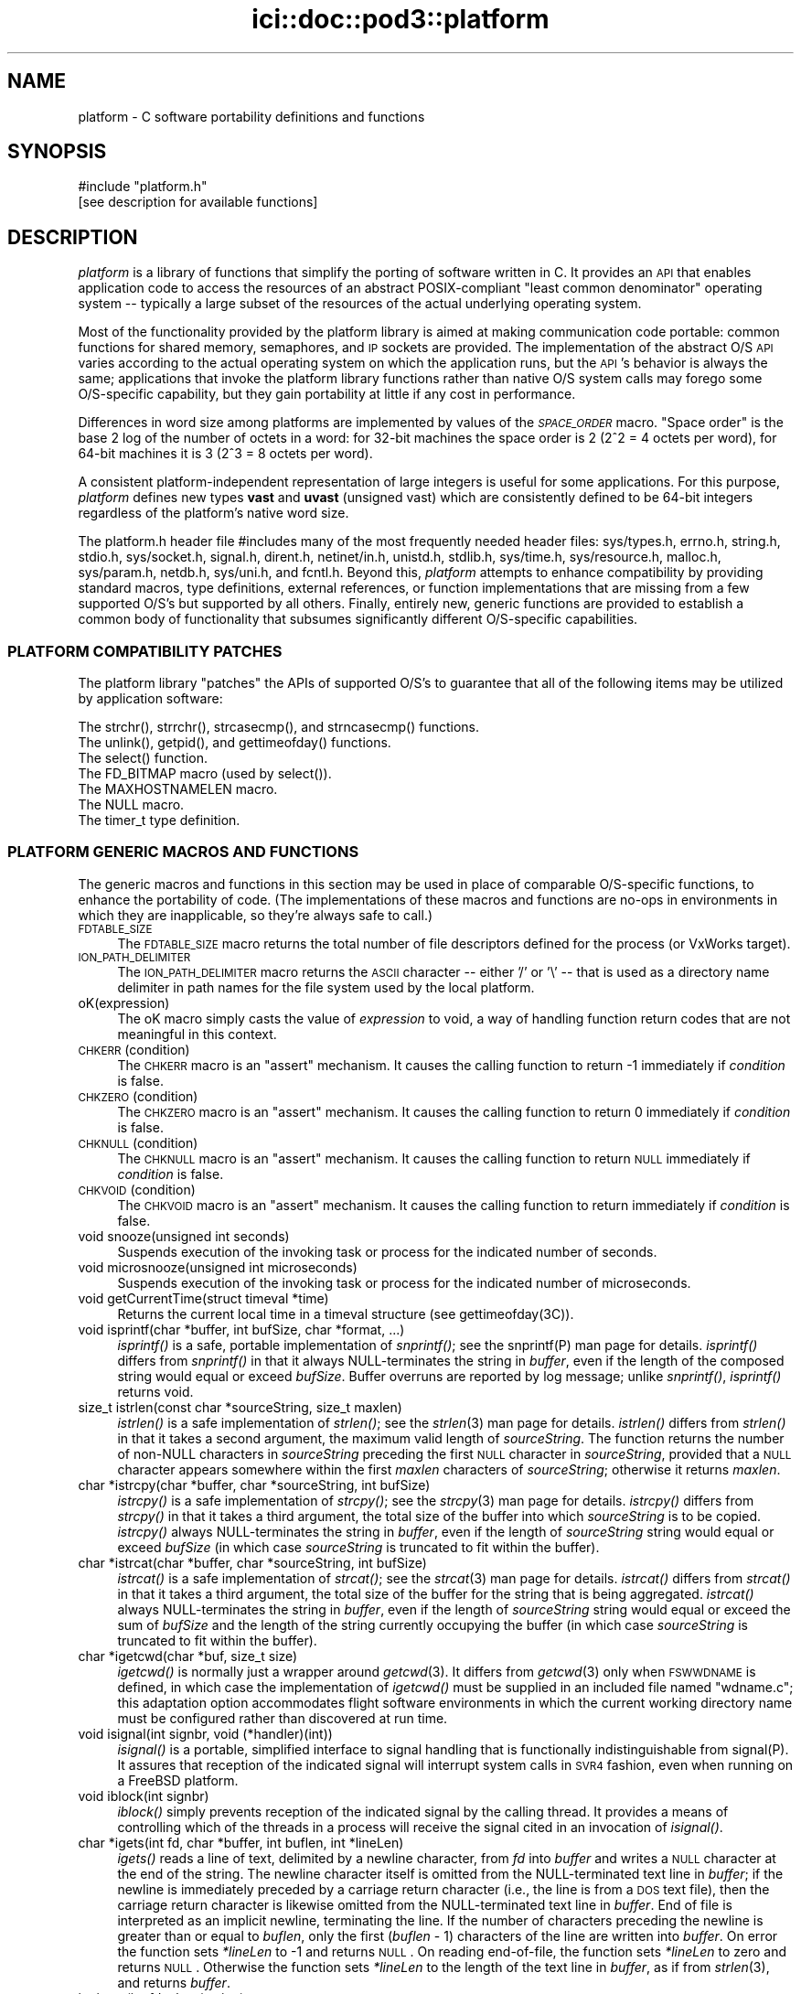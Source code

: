 .\" Automatically generated by Pod::Man 2.25 (Pod::Simple 3.20)
.\"
.\" Standard preamble:
.\" ========================================================================
.de Sp \" Vertical space (when we can't use .PP)
.if t .sp .5v
.if n .sp
..
.de Vb \" Begin verbatim text
.ft CW
.nf
.ne \\$1
..
.de Ve \" End verbatim text
.ft R
.fi
..
.\" Set up some character translations and predefined strings.  \*(-- will
.\" give an unbreakable dash, \*(PI will give pi, \*(L" will give a left
.\" double quote, and \*(R" will give a right double quote.  \*(C+ will
.\" give a nicer C++.  Capital omega is used to do unbreakable dashes and
.\" therefore won't be available.  \*(C` and \*(C' expand to `' in nroff,
.\" nothing in troff, for use with C<>.
.tr \(*W-
.ds C+ C\v'-.1v'\h'-1p'\s-2+\h'-1p'+\s0\v'.1v'\h'-1p'
.ie n \{\
.    ds -- \(*W-
.    ds PI pi
.    if (\n(.H=4u)&(1m=24u) .ds -- \(*W\h'-12u'\(*W\h'-12u'-\" diablo 10 pitch
.    if (\n(.H=4u)&(1m=20u) .ds -- \(*W\h'-12u'\(*W\h'-8u'-\"  diablo 12 pitch
.    ds L" ""
.    ds R" ""
.    ds C` ""
.    ds C' ""
'br\}
.el\{\
.    ds -- \|\(em\|
.    ds PI \(*p
.    ds L" ``
.    ds R" ''
'br\}
.\"
.\" Escape single quotes in literal strings from groff's Unicode transform.
.ie \n(.g .ds Aq \(aq
.el       .ds Aq '
.\"
.\" If the F register is turned on, we'll generate index entries on stderr for
.\" titles (.TH), headers (.SH), subsections (.SS), items (.Ip), and index
.\" entries marked with X<> in POD.  Of course, you'll have to process the
.\" output yourself in some meaningful fashion.
.ie \nF \{\
.    de IX
.    tm Index:\\$1\t\\n%\t"\\$2"
..
.    nr % 0
.    rr F
.\}
.el \{\
.    de IX
..
.\}
.\"
.\" Accent mark definitions (@(#)ms.acc 1.5 88/02/08 SMI; from UCB 4.2).
.\" Fear.  Run.  Save yourself.  No user-serviceable parts.
.    \" fudge factors for nroff and troff
.if n \{\
.    ds #H 0
.    ds #V .8m
.    ds #F .3m
.    ds #[ \f1
.    ds #] \fP
.\}
.if t \{\
.    ds #H ((1u-(\\\\n(.fu%2u))*.13m)
.    ds #V .6m
.    ds #F 0
.    ds #[ \&
.    ds #] \&
.\}
.    \" simple accents for nroff and troff
.if n \{\
.    ds ' \&
.    ds ` \&
.    ds ^ \&
.    ds , \&
.    ds ~ ~
.    ds /
.\}
.if t \{\
.    ds ' \\k:\h'-(\\n(.wu*8/10-\*(#H)'\'\h"|\\n:u"
.    ds ` \\k:\h'-(\\n(.wu*8/10-\*(#H)'\`\h'|\\n:u'
.    ds ^ \\k:\h'-(\\n(.wu*10/11-\*(#H)'^\h'|\\n:u'
.    ds , \\k:\h'-(\\n(.wu*8/10)',\h'|\\n:u'
.    ds ~ \\k:\h'-(\\n(.wu-\*(#H-.1m)'~\h'|\\n:u'
.    ds / \\k:\h'-(\\n(.wu*8/10-\*(#H)'\z\(sl\h'|\\n:u'
.\}
.    \" troff and (daisy-wheel) nroff accents
.ds : \\k:\h'-(\\n(.wu*8/10-\*(#H+.1m+\*(#F)'\v'-\*(#V'\z.\h'.2m+\*(#F'.\h'|\\n:u'\v'\*(#V'
.ds 8 \h'\*(#H'\(*b\h'-\*(#H'
.ds o \\k:\h'-(\\n(.wu+\w'\(de'u-\*(#H)/2u'\v'-.3n'\*(#[\z\(de\v'.3n'\h'|\\n:u'\*(#]
.ds d- \h'\*(#H'\(pd\h'-\w'~'u'\v'-.25m'\f2\(hy\fP\v'.25m'\h'-\*(#H'
.ds D- D\\k:\h'-\w'D'u'\v'-.11m'\z\(hy\v'.11m'\h'|\\n:u'
.ds th \*(#[\v'.3m'\s+1I\s-1\v'-.3m'\h'-(\w'I'u*2/3)'\s-1o\s+1\*(#]
.ds Th \*(#[\s+2I\s-2\h'-\w'I'u*3/5'\v'-.3m'o\v'.3m'\*(#]
.ds ae a\h'-(\w'a'u*4/10)'e
.ds Ae A\h'-(\w'A'u*4/10)'E
.    \" corrections for vroff
.if v .ds ~ \\k:\h'-(\\n(.wu*9/10-\*(#H)'\s-2\u~\d\s+2\h'|\\n:u'
.if v .ds ^ \\k:\h'-(\\n(.wu*10/11-\*(#H)'\v'-.4m'^\v'.4m'\h'|\\n:u'
.    \" for low resolution devices (crt and lpr)
.if \n(.H>23 .if \n(.V>19 \
\{\
.    ds : e
.    ds 8 ss
.    ds o a
.    ds d- d\h'-1'\(ga
.    ds D- D\h'-1'\(hy
.    ds th \o'bp'
.    ds Th \o'LP'
.    ds ae ae
.    ds Ae AE
.\}
.rm #[ #] #H #V #F C
.\" ========================================================================
.\"
.IX Title "ici::doc::pod3::platform 3"
.TH ici::doc::pod3::platform 3 "2013-06-03" "perl v5.16.1" "ICI library functions"
.\" For nroff, turn off justification.  Always turn off hyphenation; it makes
.\" way too many mistakes in technical documents.
.if n .ad l
.nh
.SH "NAME"
platform \- C software portability definitions and functions
.SH "SYNOPSIS"
.IX Header "SYNOPSIS"
.Vb 1
\&    #include "platform.h"
\&
\&    [see description for available functions]
.Ve
.SH "DESCRIPTION"
.IX Header "DESCRIPTION"
\&\fIplatform\fR is a library of functions that simplify the porting of
software written in C.  It provides an \s-1API\s0 that enables application 
code to access the resources of an abstract POSIX-compliant
\&\*(L"least common denominator\*(R" operating system \*(-- typically a large
subset of the resources of the actual underlying operating system.
.PP
Most of the functionality provided by the platform library is
aimed at making communication code portable: common functions for
shared memory, semaphores, and \s-1IP\s0 sockets are provided.  
The implementation of the abstract O/S \s-1API\s0 varies according
to the actual operating system on which the application runs, but
the \s-1API\s0's behavior is always the same; applications that invoke
the platform library functions rather than native O/S system
calls may forego some O/S\-specific capability, but they gain portability 
at little if any cost in performance.
.PP
Differences in word size among platforms are implemented by values
of the \fI\s-1SPACE_ORDER\s0\fR macro.  \*(L"Space order\*(R" is the base 2 log of the
number of octets in a word: for 32\-bit machines the space order is
2 (2^2 = 4 octets per word), for 64\-bit machines it is 3 (2^3 = 8
octets per word).
.PP
A consistent platform-independent representation of large integers is
useful for some applications.  For this purpose, \fIplatform\fR defines
new types \fBvast\fR and \fBuvast\fR (unsigned vast) which are consistently
defined to be 64\-bit integers regardless of the platform's native word
size.
.PP
The platform.h header file #includes many of the most frequently
needed header files: sys/types.h, errno.h, string.h, stdio.h,
sys/socket.h, signal.h, dirent.h, netinet/in.h, unistd.h,
stdlib.h, sys/time.h, sys/resource.h, malloc.h, sys/param.h,
netdb.h, sys/uni.h, and fcntl.h.  Beyond this, \fIplatform\fR attempts 
to enhance compatibility by providing standard macros,
type definitions, external references, or function implementations 
that are missing from a few supported O/S's but supported
by all others.  Finally, entirely new, generic functions are provided 
to establish a common body of functionality that subsumes
significantly different O/S\-specific capabilities.
.SS "\s-1PLATFORM\s0 \s-1COMPATIBILITY\s0 \s-1PATCHES\s0"
.IX Subsection "PLATFORM COMPATIBILITY PATCHES"
The platform library \*(L"patches\*(R" the APIs of supported O/S's to
guarantee that all of the following items may be utilized by application 
software:
.PP
.Vb 1
\&    The strchr(), strrchr(), strcasecmp(), and strncasecmp() functions.
\&
\&    The unlink(), getpid(), and gettimeofday() functions.
\&
\&    The select() function.
\&
\&    The FD_BITMAP macro (used by select()).
\&
\&    The MAXHOSTNAMELEN macro.
\&
\&    The NULL macro.
\&
\&    The timer_t type definition.
.Ve
.SS "\s-1PLATFORM\s0 \s-1GENERIC\s0 \s-1MACROS\s0 \s-1AND\s0 \s-1FUNCTIONS\s0"
.IX Subsection "PLATFORM GENERIC MACROS AND FUNCTIONS"
The generic macros and functions in this section may be used in
place of comparable O/S\-specific functions, to enhance the portability 
of code.  (The implementations of these macros and functions are 
no-ops in environments in which they are inapplicable,
so they're always safe to call.)
.IP "\s-1FDTABLE_SIZE\s0" 4
.IX Item "FDTABLE_SIZE"
The \s-1FDTABLE_SIZE\s0 macro returns the total number of file
descriptors defined for the process (or VxWorks target).
.IP "\s-1ION_PATH_DELIMITER\s0" 4
.IX Item "ION_PATH_DELIMITER"
The \s-1ION_PATH_DELIMITER\s0 macro returns the \s-1ASCII\s0 character \*(-- either '/' or
\&'\e' \*(-- that is used as a directory name delimiter in path names for the
file system used by the local platform.
.IP "oK(expression)" 4
.IX Item "oK(expression)"
The oK macro simply casts the value of \fIexpression\fR to void, a way of
handling function return codes that are not meaningful in this context.
.IP "\s-1CHKERR\s0(condition)" 4
.IX Item "CHKERR(condition)"
The \s-1CHKERR\s0 macro is an \*(L"assert\*(R" mechanism.  It causes the calling function
to return \-1 immediately if \fIcondition\fR is false.
.IP "\s-1CHKZERO\s0(condition)" 4
.IX Item "CHKZERO(condition)"
The \s-1CHKZERO\s0 macro is an \*(L"assert\*(R" mechanism.  It causes the calling function
to return 0 immediately if \fIcondition\fR is false.
.IP "\s-1CHKNULL\s0(condition)" 4
.IX Item "CHKNULL(condition)"
The \s-1CHKNULL\s0 macro is an \*(L"assert\*(R" mechanism.  It causes the calling function
to return \s-1NULL\s0 immediately if \fIcondition\fR is false.
.IP "\s-1CHKVOID\s0(condition)" 4
.IX Item "CHKVOID(condition)"
The \s-1CHKVOID\s0 macro is an \*(L"assert\*(R" mechanism.  It causes the calling function
to return immediately if \fIcondition\fR is false.
.IP "void snooze(unsigned int seconds)" 4
.IX Item "void snooze(unsigned int seconds)"
Suspends execution of the invoking task or process for the indicated 
number of seconds.
.IP "void microsnooze(unsigned int microseconds)" 4
.IX Item "void microsnooze(unsigned int microseconds)"
Suspends execution of the invoking task or process for
the indicated number of microseconds.
.IP "void getCurrentTime(struct timeval *time)" 4
.IX Item "void getCurrentTime(struct timeval *time)"
Returns the current local time in a timeval structure (see gettimeofday(3C)).
.IP "void isprintf(char *buffer, int bufSize, char *format, ...)" 4
.IX Item "void isprintf(char *buffer, int bufSize, char *format, ...)"
\&\fIisprintf()\fR is a safe, portable implementation of \fIsnprintf()\fR; see the
snprintf(P) man page for details.  \fIisprintf()\fR differs from \fIsnprintf()\fR in that
it always NULL-terminates the string in \fIbuffer\fR, even if the length of the
composed string would equal or exceed \fIbufSize\fR.  Buffer overruns are
reported by log message; unlike \fIsnprintf()\fR, \fIisprintf()\fR returns void.
.IP "size_t istrlen(const char *sourceString, size_t maxlen)" 4
.IX Item "size_t istrlen(const char *sourceString, size_t maxlen)"
\&\fIistrlen()\fR is a safe implementation of \fIstrlen()\fR; see the \fIstrlen\fR\|(3) man 
page for details.  \fIistrlen()\fR differs from \fIstrlen()\fR in that it takes a second
argument, the maximum valid length of \fIsourceString\fR.  The function
returns the number of non-NULL characters in \fIsourceString\fR preceding
the first \s-1NULL\s0 character in \fIsourceString\fR, provided that a \s-1NULL\s0
character appears somewhere within the first \fImaxlen\fR characters of
\&\fIsourceString\fR; otherwise it returns \fImaxlen\fR.
.IP "char *istrcpy(char *buffer, char *sourceString, int bufSize)" 4
.IX Item "char *istrcpy(char *buffer, char *sourceString, int bufSize)"
\&\fIistrcpy()\fR is a safe implementation of \fIstrcpy()\fR; see the \fIstrcpy\fR\|(3) man
page for details.  \fIistrcpy()\fR differs from \fIstrcpy()\fR in that it takes a
third argument, the total size of the buffer into which \fIsourceString\fR
is to be copied.  \fIistrcpy()\fR always NULL-terminates the string in \fIbuffer\fR,
even if the length of \fIsourceString\fR string would equal or exceed
\&\fIbufSize\fR (in which case \fIsourceString\fR is truncated to fit within
the buffer).
.IP "char *istrcat(char *buffer, char *sourceString, int bufSize)" 4
.IX Item "char *istrcat(char *buffer, char *sourceString, int bufSize)"
\&\fIistrcat()\fR is a safe implementation of \fIstrcat()\fR; see the \fIstrcat\fR\|(3) man
page for details.  \fIistrcat()\fR differs from \fIstrcat()\fR in that it takes a
third argument, the total size of the buffer for the string that is being
aggregated. \fIistrcat()\fR always NULL-terminates the string in \fIbuffer\fR, even
if the length of \fIsourceString\fR string would equal or exceed the sum of
\&\fIbufSize\fR and the length of the string currently occupying the buffer
(in which case \fIsourceString\fR is truncated to fit within the buffer).
.IP "char *igetcwd(char *buf, size_t size)" 4
.IX Item "char *igetcwd(char *buf, size_t size)"
\&\fIigetcwd()\fR is normally just a wrapper around \fIgetcwd\fR\|(3).  It differs from
\&\fIgetcwd\fR\|(3) only when \s-1FSWWDNAME\s0 is defined, in which case the implementation
of \fIigetcwd()\fR must be supplied in an included file named \*(L"wdname.c\*(R"; this
adaptation option accommodates flight software environments in which the
current working directory name must be configured rather than discovered
at run time.
.IP "void isignal(int signbr, void (*handler)(int))" 4
.IX Item "void isignal(int signbr, void (*handler)(int))"
\&\fIisignal()\fR is a portable, simplified interface to signal handling that is
functionally indistinguishable from signal(P).  It assures that reception
of the indicated signal will interrupt system calls in \s-1SVR4\s0 fashion, even
when running on a FreeBSD platform.
.IP "void iblock(int signbr)" 4
.IX Item "void iblock(int signbr)"
\&\fIiblock()\fR simply prevents reception of the indicated signal by the calling
thread.  It provides a means of controlling which of the threads in a process
will receive the signal cited in an invocation of \fIisignal()\fR.
.IP "char *igets(int fd, char *buffer, int buflen, int *lineLen)" 4
.IX Item "char *igets(int fd, char *buffer, int buflen, int *lineLen)"
\&\fIigets()\fR reads a line of text, delimited by a newline character, from \fIfd\fR
into \fIbuffer\fR and writes a \s-1NULL\s0 character at the end of the string.  The
newline character itself is omitted from the NULL-terminated text line in
\&\fIbuffer\fR; if the newline is immediately preceded by a carriage return
character (i.e., the line is from a \s-1DOS\s0 text file), then the carriage return
character is likewise omitted from the NULL-terminated text line in
\&\fIbuffer\fR.  End of file is interpreted as an implicit newline, terminating
the line.  If the number of characters preceding the newline is greater
than or equal to \fIbuflen\fR, only the first (\fIbuflen\fR \- 1) characters of
the line are written into \fIbuffer\fR.  On error the function sets \fI*lineLen\fR
to \-1 and returns \s-1NULL\s0.  On reading end-of-file, the function sets \fI*lineLen\fR
to zero and returns \s-1NULL\s0.  Otherwise the function sets \fI*lineLen\fR to the
length of the text line in \fIbuffer\fR, as if from \fIstrlen\fR\|(3), and returns
\&\fIbuffer\fR.
.IP "int iputs(int fd, char *string)" 4
.IX Item "int iputs(int fd, char *string)"
\&\fIiputs()\fR writes to \fIfd\fR the NULL-terminated character string at \fIstring\fR.  No
terminating newline character is appended to \fIstring\fR by \fIiputs()\fR.  On error
the function returns \-1; otherwise the function returns the length of the
character string written to \fIfd\fR, as if from \fIstrlen\fR\|(3).
.IP "vast strtovast(char *string)" 4
.IX Item "vast strtovast(char *string)"
Converts the leading characters of \fIstring\fR, skipping leading white space
and ending at the first subsequent character that can't be interpreted as
contributing to a numeric value, to a \fBvast\fR integer and returns that integer.
.IP "uvast strtouvast(char *string)" 4
.IX Item "uvast strtouvast(char *string)"
Same as \fIstrtovast()\fR except the result is an unsigned \fBvast\fR integer value.
.IP "void findToken(char **cursorPtr, char **token)" 4
.IX Item "void findToken(char **cursorPtr, char **token)"
Locates the next non-whitespace lexical token in a character array, starting
at \fI*cursorPtr\fR.  The function NULL-terminates that token within the array
and places a pointer to the token in \fI*token\fR.  Also accommodates tokens
enclosed within matching single quotes, which may contain embedded spaces
and escaped single-quote characters.  If no token is found, \fI*token\fR contains
\&\s-1NULL\s0 on return from this function.
.IP "void *acquireSystemMemory(size_t size)" 4
.IX Item "void *acquireSystemMemory(size_t size)"
Uses \fImemalign()\fR to allocate a block of system memory of length \fIsize\fR,
starting at an address that is guaranteed to be an integral multiple of
the size of a pointer to void, and initializes the entire block to binary
zeroes.  Returns the starting address of the allocated block on success;
returns \s-1NULL\s0 on any error.
.IP "int createFile(const char *name, int flags)" 4
.IX Item "int createFile(const char *name, int flags)"
Creates a file of the indicated name, using the indicated file creation flags.
This function provides common file creation functionality across VxWorks and
Unix platforms, invoking \fIcreat()\fR under VxWorks and \fIopen()\fR elsewhere.  For
return values, see \fIcreat\fR\|(2) and \fIopen\fR\|(2).
.IP "unsigned int getInternetAddress(char *hostName)" 4
.IX Item "unsigned int getInternetAddress(char *hostName)"
Returns the \s-1IP\s0 address of the indicated host machine, or zero if the
address cannot be determined.
.IP "char *getInternetHostName(unsigned int hostNbr, char *buffer)" 4
.IX Item "char *getInternetHostName(unsigned int hostNbr, char *buffer)"
Writes the host name of the indicated host machine into \fIbuffer\fR and
returns \fIbuffer\fR, or returns \s-1NULL\s0 on any error.  The size of \fIbuffer\fR
should be (\s-1MAXHOSTNAMELEN\s0 + 1).
.IP "int getNameOfHost(char *buffer, int bufferLength)" 4
.IX Item "int getNameOfHost(char *buffer, int bufferLength)"
Writes the first (\fIbufferLength\fR \- 1) characters of the
host name of the local machine into \fIbuffer\fR.  Returns 0 on success, \-1 on
any error.
.IP "unsigned int \fIgetAddressOfHost()\fR" 4
.IX Item "unsigned int getAddressOfHost()"
Returns the \s-1IP\s0 address for the host name of the local machine, or 0 on any
error.
.IP "void parseSocketSpec(char *socketSpec, unsigned short *portNbr, unsigned int *hostNbr)" 4
.IX Item "void parseSocketSpec(char *socketSpec, unsigned short *portNbr, unsigned int *hostNbr)"
Parses \fIsocketSpec\fR, extracting host number (\s-1IP\s0 address) and port number from
the string.  \fIsocketSpec\fR is expected to be of the form
\&\*(L"{ @ | hostname }[:<portnbr>]\*(R", where @ signifies \*(L"the host name of the
local machine\*(R".  If host number can be determined, writes it into \fI*hostNbr\fR;
otherwise writes 0 into \fI*hostNbr\fR.  If port number is supplied and
is in the range 1024 to 65535, writes it into \fI*portNbr\fR; otherwise writes
0 into \fI*portNbr\fR.
.IP "void printDottedString(unsigned int hostNbr, char *buffer)" 4
.IX Item "void printDottedString(unsigned int hostNbr, char *buffer)"
Composes a dotted-string (xxx.xxx.xxx.xxx) representation of the IPv4 address
in \fIhostNbr\fR and writes that string into \fIbuffer\fR.  The length of \fIbuffer\fR
must be at least 16.
.IP "char *getNameOfUser(char *buffer)" 4
.IX Item "char *getNameOfUser(char *buffer)"
Writes the user name of the invoking task or process
into \fIbuffer\fR and returns \fIbuffer\fR.  The size of \fIbuffer\fR
must be at least \fIL_cuserid\fR, a constant defined in the
stdio.h header file.  Returns \fIbuffer\fR.
.IP "int reUseAddress(int fd)" 4
.IX Item "int reUseAddress(int fd)"
Makes the address that is bound to the socket identified by 
\&\fIfd\fR reusable, so that the socket can be closed
and immediately reopened and re-bound to the same port number.
Returns 0 on success, \-1 on any error.
.IP "int makeIoNonBlocking(int fd)" 4
.IX Item "int makeIoNonBlocking(int fd)"
Makes I/O on the socket identified by \fIfd\fR non-blocking; returns \-1 on
failure.  An attempt to read on a non-blocking socket when no data are pending, 
or to write on it when its output buffer is full, will not block; 
it will instead return \-1 and cause errno to be set to \s-1EWOULDBLOCK\s0.
.IP "int watchSocket(int fd)" 4
.IX Item "int watchSocket(int fd)"
Turns on the \*(L"linger\*(R" and \*(L"keepalive\*(R" options for the
socket identified by \fIfd\fR.  See \fIsocket\fR\|(2) for details.  Returns 0 on
success, \-1 on any failure.
.IP "void closeOnExec(int fd)" 4
.IX Item "void closeOnExec(int fd)"
Ensures that \fIfd\fR will \s-1NOT\s0 be open in any child process
\&\fIfork()\fRed from the invoking process.  Has no effect on a VxWorks platform.
.SS "\s-1EXCEPTION\s0 \s-1REPORTING\s0"
.IX Subsection "EXCEPTION REPORTING"
The functions in this section offer platform-independent capabilities
for reporting on processing exceptions.
.PP
The underlying mechanism for \s-1ICI\s0's exception reporting is a pair of
functions that record error messages in a privately managed pool of
static memory.  These functions \*(-- \fIpostErrmsg()\fR and \fIpostSysErrmsg()\fR \*(--
are designed to return very rapidly with no possibility of failing,
themselves.  Nonetheless they are not safe to call from an interrupt
service routing (\s-1ISR\s0).  Although each merely copies its text to the
next available location in the error message memory pool, that pool
is protected by a mutex; multiple processes might be queued up to
take that mutex, so the total time to execute the function is
non-deterministic.
.PP
Built on top of \fIpostErrmsg()\fR and \fIpostSysErrmsg()\fR are the \fIputErrmsg()\fR
and \fIputSysErrmsg()\fR functions, which may take longer to return.  Each
one simply calls the corresponding \*(L"post\*(R" function but then calls the
\&\fIwriteErrmsgMemos()\fR function, which calls \fIwriteMemo()\fR to print (or
otherwise deliver) each message currently posted to the pool and
then destroys all of those posted messages, emptying the pool.
.PP
Recommended general policy on using the \s-1ICI\s0 exception reporting functions
(which the functions in the \s-1ION\s0 distribution libraries are supposed to
adhere to) is as follows:
.PP
.Vb 4
\&        In the implementation of any ION library function or any ION
\&        task\*(Aqs top\-level driver function, any condition that prevents
\&        the function from continuing execution toward producing the
\&        effect it is designed to produce is considered an "error".
\&
\&        Detection of an error should result in the printing of an
\&        error message and, normally, the immediate return of whatever
\&        return value is used to indicate the failure of the function
\&        in which the error was detected.  By convention this value
\&        is usually \-1, but both zero and NULL are appropriate
\&        failure indications under some circumstances such as object
\&        creation.
\&
\&        The CHKERR, CHKZERO, CHKNULL, and CHKVOID macros are used to
\&        implement this behavior in a standard and lexically terse
\&        manner.  Use of these macros offers an additional feature:
\&        for debugging purposes, they can easily be configured to
\&        call sm_Abort() to terminate immediately with a core dump
\&        instead of returning a error indication.  This option is
\&        enabled by setting the compiler parameter CORE_FILE_NEEDED
\&        to 1 at compilation time.
\&
\&        In the absence of either any error, the function returns a
\&        value that indicates nominal completion.  By convention this
\&        value is usually zero, but under some circumstances other
\&        values (such as pointers or addresses) are appropriate
\&        indications of nominal completion.  Any additional information
\&        produced by the function, such as an indication of "success",
\&        is usually returned as the value of a reference argument.
\&        [Note, though, that database management functions and the
\&        SDR hash table management functions deviate from this rule:
\&        most return 0 to indicate nominal completion but functional
\&        failure (e.g., duplicate key or object not found) and return
\&        1 to indicate functional success.]
\&
\&        So when returning a value that indicates nominal completion
\&        of the function \-\- even if the result might be interpreted
\&        as a failure at a higher level (e.g., an object identified
\&        by a given string is not found, through no failure of the
\&        search function) \-\- do NOT invoke putErrmsg().
\&
\&        Use putErrmsg() and putSysErrmsg() only when functions are
\&        unable to proceed to nominal completion.  Use writeMemo()
\&        or writeMemoNote() if you just want to log a message.
\&
\&        Whenever returning a value that indicates an error:
\&
\&                If the failure is due to the failure of a system call
\&                or some other non\-ION function, assume that errno
\&                has already been set by the function at the lowest
\&                layer of the call stack; use putSysErrmsg (or
\&                postSysErrmsg if in a hurry) to describe the nature
\&                of the activity that failed.  The text of the error
\&                message should normally start with a capital letter
\&                and should NOT end with a period.
\&
\&                Otherwise \-\- i.e., the failure is due to a condition
\&                that was detected within ION \-\- use putErrmsg (or
\&                postErrmg if pressed for time) to describe the nature
\&                of the failure condition.  This will aid in tracing
\&                the failure through the function stack in which the
\&                failure was detected.  The text of the error message
\&                should normally start with a capital letter and should
\&                end with a period.
\&
\&        When a failure in a called function is reported to "driver"
\&        code in an application program, before continuing or exiting
\&        use writeErrmsgMemos() to empty the message pool and print a
\&        simple stack trace identifying the failure.
.Ve
.IP "char *system_error_msg( )" 4
.IX Item "char *system_error_msg( )"
Returns a brief text string describing the current system error, as identified
by the current value of errno.
.IP "void setLogger(Logger usersLoggerName)" 4
.IX Item "void setLogger(Logger usersLoggerName)"
Sets the user function to be used for writing messages to a user-defined \*(L"log\*(R"
medium.  The logger function's calling sequence must match the following
prototype:
.Sp
.Vb 1
\&        void    usersLoggerName(char *msg);
.Ve
.Sp
The default Logger function simply writes the message to standard output.
.IP "void writeMemo(char *msg)" 4
.IX Item "void writeMemo(char *msg)"
Writes one log message, using the currently defined message logging function.
.IP "void writeMemoNote(char *msg, char *note)" 4
.IX Item "void writeMemoNote(char *msg, char *note)"
Writes a log message like \fIwriteMemo()\fR, accompanied by the user-supplied
context-specific text in \fInote\fR.
.IP "void writeErrMemo(char *msg)" 4
.IX Item "void writeErrMemo(char *msg)"
Writes a log message like \fIwriteMemo()\fR, accompanied by text describing the
current system error.
.IP "char *itoa(int value)" 4
.IX Item "char *itoa(int value)"
Returns a string representation of the signed integer in \fIvalue\fR, nominally
for immediate use as an argument to \fIputErrmsg()\fR.  [Note that the string is
constructed in a static buffer; this function is not thread\-safe.]
.IP "char *utoa(unsigned int value)" 4
.IX Item "char *utoa(unsigned int value)"
Returns a string representation of the unsigned integer in \fIvalue\fR, nominally
for immediate use as an argument to \fIputErrmsg()\fR.  [Note that the string is
constructed in a static buffer; this function is not thread\-safe.]
.IP "void postErrmsg(char *text, char *argument)" 4
.IX Item "void postErrmsg(char *text, char *argument)"
Constructs an error message noting the name of the source file containing
the line at which this function was called, the line number, the \fItext\fR of
the message, and \*(-- if not \s-1NULL\s0 \*(-- a single textual \fIargument\fR that can be
used to give more specific information about the nature of the reported
failure (such as the value of one of the arguments to the failed
function).  The error message is appended to the list of messages in
a privately managed pool of static memory, \s-1ERRMSGS_BUFSIZE\s0 bytes in length.
.Sp
If \fItext\fR is \s-1NULL\s0 or is a string of zero length or begins with a newline
character (i.e., \fI*text\fR == '\e0' or '\en'), the function returns immediately
and no error message is recorded.
.Sp
The errmsgs pool is designed to be large enough to contain error messages
from all levels of the calling stack at the time that an error is
encountered.  If the remaining unused space in the pool is less than
the size of the new error message, however, the error message is silently
omitted.  In this case, provided at least two bytes of unused space remain
in the pool, a message comprising a single newline character is appended to
the list to indicate that a message was omitted due to excessive length.
.IP "void postSysErrmsg(char *text, char *arg)" 4
.IX Item "void postSysErrmsg(char *text, char *arg)"
Like \fIpostErrmsg()\fR except that the error message constructed by the function
additionally contains text describing the current system error.  \fItext\fR is
truncated as necessary to assure that the sum of its length and that of
the description of the current system error does not exceed 1021 bytes.
.IP "int getErrmsg(char *buffer)" 4
.IX Item "int getErrmsg(char *buffer)"
Copies the oldest error message in the message pool into \fIbuffer\fR and
removes that message from the pool, making room for new messages.  Returns
zero if the message pool cannot be locked for update or there are no more
messages in the pool; otherwise returns the length of the message copied
into \fIbuffer\fR.  Note that, for safety, the size of \fIbuffer\fR should be
\&\s-1ERRMSGS_BUFSIZE\s0.
.Sp
Note that a returned error message comprising only a single newline character
always signifies an error message that was silently omitted because there
wasn't enough space left on the message pool to contain it.
.IP "void writeErrmsgMemos( )" 4
.IX Item "void writeErrmsgMemos( )"
Calls \fIgetErrmsg()\fR repeatedly until the message pool is empty, using
\&\fIwriteMemo()\fR to log all the messages in the pool.  Messages that were
omitted due to excessive length are indicated by logged lines of the
form \*(L"[message omitted due to excessive length]\*(R".
.IP "void putErrmsg(char *text, char *argument)" 4
.IX Item "void putErrmsg(char *text, char *argument)"
The \fIputErrmsg()\fR function merely calls \fIpostErrmsg()\fR and then
\&\fIwriteErrmsgMemos()\fR.
.IP "void putSysErrmsg(char *text, char *arg)" 4
.IX Item "void putSysErrmsg(char *text, char *arg)"
The \fIputSysErrmsg()\fR function merely calls \fIpostSysErrmsg()\fR and then
\&\fIwriteErrmsgMemos()\fR.
.IP "void discardErrmsgs( )" 4
.IX Item "void discardErrmsgs( )"
Calls \fIgetErrmsg()\fR repeatedly until the message pool is empty, discarding all
of the messages.
.IP "void printStackTrace( )" 4
.IX Item "void printStackTrace( )"
On Linux machines only, uses \fIwriteMemo()\fR to print a trace of the process's
current execution stack, starting with the lowest level of the stack and
proceeding to the \fImain()\fR function of the executable.
.Sp
Note that (a) \fIprintStackTrace()\fR is \fBonly\fR implemented for Linux platforms
at this time; (b) symbolic names of functions can only be printed if the
\&\fI\-rdynamic\fR flag was enabled when the executable was linked; (c) only the
names of non-static functions will appear in the stack trace.
.Sp
For more complete information about the state of the executable at the time
the stack trace snapshot was taken, use the Linux \fIaddr2line\fR tool. To do
this, cd into a directory in which the executable file resides (such as
/opt/bin) and submit an addr2line command as follows:
.RS 4
.Sp
.RS 4
addr2line \-e \fIname_of_executable\fR \fIstack_frame_address\fR
.RE
.RE
.RS 4
.Sp
where both \fIname_of_executable\fR and \fIstack_frame_address\fR are taken from
one of the lines of the printed stack trace.  addr2line will print the source
file name and line number for that stack frame.
.RE
.SS "SELF-DELIMITING \s-1NUMERIC\s0 \s-1VALUES\s0 (\s-1SDNV\s0)"
.IX Subsection "SELF-DELIMITING NUMERIC VALUES (SDNV)"
The functions in this section encode and decode SDNVs, portable variable-length
numeric variables that expand to whatever size is necessary to contain the
values they contain.  SDNVs are used extensively in the \s-1BP\s0 and \s-1LTP\s0 libraries.
.IP "void encodeSdnv(Sdnv *sdnvBuffer, uvast value)" 4
.IX Item "void encodeSdnv(Sdnv *sdnvBuffer, uvast value)"
Determines the number of octets of \s-1SDNV\s0 text needed to contain the value,
places that number in the \fIlength\fR field of the \s-1SDNV\s0 buffer, and encodes
the value in \s-1SDNV\s0 format into the first \fIlength\fR octets of the \fItext\fR field
of the \s-1SDNV\s0 buffer.
.IP "int decodeSdnv(uvast *value, unsigned char *sdnvText)" 4
.IX Item "int decodeSdnv(uvast *value, unsigned char *sdnvText)"
Determines the length of the \s-1SDNV\s0 located at \fIsdnvText\fR and returns this
number after extracting the \s-1SDNV\s0's value from those octets and storing it
in \fIvalue\fR.  Returns 0 if the encoded number value will not fit into an
unsigned vast integer.
.SS "\s-1ARITHMETIC\s0 \s-1ON\s0 \s-1LARGE\s0 \s-1INTEGERS\s0 (\s-1SCALARS\s0)"
.IX Subsection "ARITHMETIC ON LARGE INTEGERS (SCALARS)"
The functions in this section perform simple arithmetic operations on
unsigned Scalar objects \*(-- structures encapsulating large positive
integers in a machine-independent way.  Each Scalar comprises two
integers, a count of units [ranging from 0 to (2^30 \- 1), i.e., up
to 1 gig] and a count of gigs [ranging from 0 to (2^31 \-1)].  A
Scalar can represent a numeric value up to 2 billion billions,
i.e., 2 million trillions.
.IP "void loadScalar(Scalar *scalar, signed int value)" 4
.IX Item "void loadScalar(Scalar *scalar, signed int value)"
Sets the value of \fIscalar\fR to the absolute value of \fIvalue\fR.
.IP "void increaseScalar(Scalar *scalar, signed int value)" 4
.IX Item "void increaseScalar(Scalar *scalar, signed int value)"
Adds to \fIscalar\fR the absolute value of \fIvalue\fR.
.IP "void reduceScalar(Scalar *scalar, signed int value)" 4
.IX Item "void reduceScalar(Scalar *scalar, signed int value)"
Adds to \fIscalar\fR the absolute value of \fIvalue\fR.
.IP "void multiplyScalar(Scalar *scalar, signed int value)" 4
.IX Item "void multiplyScalar(Scalar *scalar, signed int value)"
Multiplies \fIscalar\fR by the absolute value of \fIvalue\fR.
.IP "void divideScalar(Scalar *scalar, signed int value)" 4
.IX Item "void divideScalar(Scalar *scalar, signed int value)"
Divides \fIscalar\fR by the absolute value of \fIvalue\fR.
.IP "void copyScalar(Scalar *to, Scalar *from)" 4
.IX Item "void copyScalar(Scalar *to, Scalar *from)"
Copies the value of \fIfrom\fR into \fIto\fR.
.IP "void addToScalar(Scalar *scalar, Scalar *increment)" 4
.IX Item "void addToScalar(Scalar *scalar, Scalar *increment)"
Adds \fIincrement\fR (a Scalar rather than a C integer) to \fIscalar\fR.
.IP "void subtractFromScalar(Scalar *scalar, Scalar *decrement)" 4
.IX Item "void subtractFromScalar(Scalar *scalar, Scalar *decrement)"
Subtracts \fIdecrement\fR (a Scalar rather than a C integer) from \fIscalar\fR.
.IP "int scalarIsValid(Scalar *scalar)" 4
.IX Item "int scalarIsValid(Scalar *scalar)"
Returns 1 if the arithmetic performed on \fIscalar\fR has not resulted in
overflow or underflow.
.IP "int scalarToSdnv(Sdnv *sdnv, Scalar *scalar)" 4
.IX Item "int scalarToSdnv(Sdnv *sdnv, Scalar *scalar)"
If \fIscalar\fR points to a valid Scalar, stores the value of \fIscalar\fR in
\&\fIsdnv\fR; otherwise sets the length of \fIsdnv\fR to zero.
.IP "int sdnvToScalar(Scalar *scalar, unsigned char *sdnvText)" 4
.IX Item "int sdnvToScalar(Scalar *scalar, unsigned char *sdnvText)"
If \fIsdnvText\fR points to a sequence of bytes that, when interpreted as
the text of an Sdnv, has a value that can be represented in a 61\-bit
unsigned binary integer, then this function stores that value in \fIscalar\fR
and returns the detected Sdnv length.  Otherwise returns zero.
.Sp
Note that Scalars and Sdnvs are both representations of potentially large
unsigned integer values.  Any Scalar can alternatively be represented as
an Sdnv.  However, it is possible for a valid Sdnv to be too large to
represent in a Scalar.
.SS "\s-1PRIVATE\s0 \s-1MUTEXES\s0"
.IX Subsection "PRIVATE MUTEXES"
The functions in this section provide platform-independent management of
mutexes for synchronizing operations of threads or tasks in a common private
address space.
.IP "int initResourceLock(ResourceLock *lock)" 4
.IX Item "int initResourceLock(ResourceLock *lock)"
Establishes an inter-thread lock for use in locking some resource.  Returns
0 if successful, \-1 if not.
.IP "void killResourceLock(ResourceLock *lock)" 4
.IX Item "void killResourceLock(ResourceLock *lock)"
Deletes the resource lock referred to by \fIlock\fR.
.IP "void lockResource(ResourceLock *lock)" 4
.IX Item "void lockResource(ResourceLock *lock)"
Checks the state of \fIlock\fR.  If the lock is already
owned by a different thread, the call blocks until the
other thread relinquishes the lock.  If the lock is
unowned, it is given to the current thread and the lock
count is set to 1.  If the lock is already owned by
this thread, the lock count is incremented by 1.
.IP "void unlockResource(ResourceLock *lock)" 4
.IX Item "void unlockResource(ResourceLock *lock)"
If called by the current owner of \fIlock\fR, decrements \fIlock\fR's
lock count by 1; if zero, relinquishes the lock so it may be
taken by other threads.  Care must be taken to make sure that one, and
only one, \fIunlockResource()\fR call is issued for each
\&\fIlockResource()\fR call issued on a given resource lock.
.SS "\s-1SHARED\s0 \s-1MEMORY\s0 \s-1IPC\s0 \s-1DEVICES\s0"
.IX Subsection "SHARED MEMORY IPC DEVICES"
The functions in this section provide platform-independent management of
\&\s-1IPC\s0 mechanisms for synchronizing operations of threads, tasks, or processes
that may occupy different address spaces but share access to a common system
(nominally, processor) memory.
.PP
\&\fI\s-1NOTE\s0\fR that this is distinct from the VxWorks \*(L"VxMP\*(R" capability enabling
tasks to share access to bus memory or dual-ported board memory from multiple
processors.  The \*(L"platform\*(R" system will support \s-1IPC\s0 devices that 
utilize this capability at some time in the future, but that support is
not yet implemented.
.IP "int sm_ipc_init( )" 4
.IX Item "int sm_ipc_init( )"
Acquires and initializes shared-memory \s-1IPC\s0 management resources.  Must be
called before any other shared-memory \s-1IPC\s0 function is called.  Returns 0
on success, \-1 on any failure.
.IP "void sm_ipc_stop( )" 4
.IX Item "void sm_ipc_stop( )"
Releases shared-memory \s-1IPC\s0 management resources, disabling the shared-memory
\&\s-1IPC\s0 functions until \fIsm_ipc_init()\fR is called again.
.IP "int sm_GetUniqueKey( )" 4
.IX Item "int sm_GetUniqueKey( )"
Some of the \*(L"sm_\*(R" (shared memory) functions described
below associate new communication objects with \fIkey\fR
values that uniquely identify them, so that different
processes can access them independently.  Key values
are typically defined as constants in application code.
However, when a new communication object is required
for which no specific need was anticipated in the application, 
the \fIsm_GetUniqueKey()\fR function can be invoked to obtain a new,
arbitrary key value that is known not to be already in use.
.IP "sm_SemId sm_SemCreate(int key, int semType)" 4
.IX Item "sm_SemId sm_SemCreate(int key, int semType)"
Creates a shared-memory semaphore that can be used to
synchronize activity among tasks or processes residing
in a common system memory but possibly multiple address
spaces; returns a reference handle for that semaphore,
or \s-1SM_SEM_NONE\s0 on any failure.  If \fIkey\fR refers to an existing
semaphore, returns the handle of that semaphore.  If
\&\fIkey\fR is the constant value \s-1SM_NO_KEY\s0, automatically
obtains an unused key.  On VxWorks platforms, \fIsemType\fR
determines the order in which the semaphore
is given to multiple tasks that attempt to take it while
it is already taken: if set to \s-1SM_SEM_PRIORITY\s0 then the
semaphore is given to tasks in task priority sequence (i.e.,
the highest-priority task waiting for it receives it when
it is released), while otherwise (\s-1SM_SEM_FIFO\s0) the semaphore
is given to tasks in the order in which they attempted to take
it.  On all other platforms, only \s-1SM_SEM_FIFO\s0 behavior is
supported and \fIsemType\fR is ignored.
.IP "int sm_SemTake(sm_SemId semId)" 4
.IX Item "int sm_SemTake(sm_SemId semId)"
Blocks until the indicated semaphore is no longer taken by any other
task or process, then takes it.  Return 0 on success, \-1 on any error.
.IP "void sm_SemGive(sm_SemId semId)" 4
.IX Item "void sm_SemGive(sm_SemId semId)"
Gives the indicated semaphore, so that another task or process can take it.
.IP "void sm_SemEnd(sm_SemId semId)" 4
.IX Item "void sm_SemEnd(sm_SemId semId)"
This function is used to pass a termination signal to whatever task is
currently blocked on taking the indicated semaphore, if any.  It sets
to 1 the \*(L"ended\*(R" flag associated with this semaphore, so that a test for
\&\fIsm_SemEnded()\fR will return 1, and it gives the semaphore so that the
blocked task will have an opportunity to test that flag.
.IP "int sm_SemEnded(sm_SemId semId)" 4
.IX Item "int sm_SemEnded(sm_SemId semId)"
This function returns 1 if the \*(L"ended\*(R" flag associated with the
indicated semaphore has been set to 1; returns zero otherwise.  When
the function returns 1 it also gives the semaphore so that any other
tasks that might be pended on the same semaphore are also given an
opportunity to test it and discover that it has been ended.
.IP "void sm_SemUnend(sm_SemId semId)" 4
.IX Item "void sm_SemUnend(sm_SemId semId)"
This function is used to reset an ended semaphore, so that a restarted
subsystem can reuse that semaphore rather than delete it and allocate a
new one.
.IP "int sm_SemUnwedge(sm_SemId semId, int timeoutSeconds)" 4
.IX Item "int sm_SemUnwedge(sm_SemId semId, int timeoutSeconds)"
Used to release semaphores that have been taken but never released, possibly
because the tasks or processes that took them crashed before releasing them.
Attempts to take the semaphore; if this attempt does not succeed within
\&\fItimeoutSeconds\fR seconds (providing time for normal processing to be
completed, in the event that the semaphore is legitimately and temporarily
locked by some task), the semaphore is assumed to be wedged.  In any case,
the semaphore is then released.  Returns 0 on success, \-1 on any error.
.IP "void sm_SemDelete(sm_SemId semId)" 4
.IX Item "void sm_SemDelete(sm_SemId semId)"
Destroys the indicated semaphore.
.IP "sm_SemId sm_GetTaskSemaphore(int taskId)" 4
.IX Item "sm_SemId sm_GetTaskSemaphore(int taskId)"
Returns the \s-1ID\s0 of the semaphore that is dedicated to the private use of the
indicated task, or \s-1SM_SEM_NONE\s0 on any error.
.Sp
This function implements the concept that for each task there can
always be one dedicated semaphore, which the task can always use for its
own purposes, whose key value may be known a priori because the key of the
semaphore is based on the task's \s-1ID\s0.  The design of the function
rests on the assumption that each task's \s-1ID\s0, whether a VxWorks task \s-1ID\s0
or a Unix process \s-1ID\s0, maps to a number that is out of the range of all
possible key values that are arbitrarily produced by \fIsm_GetUniqueKey()\fR.
For VxWorks, we assume this to be true because task \s-1ID\s0 is a pointer to
task state in memory which we assume not to exceed 2GB; the unique key
counter starts at 2GB.  For Unix, we assume this to be true because
process \s-1ID\s0 is an index into a process table whose size is less than 64K;
unique keys are formed by shifting process \s-1ID\s0 left 16 bits and adding
the value of an incremented counter which is always greater than zero.
.IP "int sm_ShmAttach(int key, int size, char **shmPtr, int *id)" 4
.IX Item "int sm_ShmAttach(int key, int size, char **shmPtr, int *id)"
Attaches to a segment of memory to which tasks or processes residing in
a common system memory, but possibly multiple address spaces, all have
access.
.Sp
This function registers the invoking task or process as a user of the
shared memory segment identified by \fIkey\fR.  If \fIkey\fR is the constant value 
\&\s-1SM_NO_KEY\s0, automatically sets \fIkey\fR to some unused key value.
If a shared memory segment identified by \fIkey\fR already exists, then
\&\fIsize\fR may be zero and the value of \fI*shmPtr\fR is ignored.
Otherwise the size of the shared memory segment must be provided
in \fIsize\fR and a new shared memory segment is created in a manner that is
dependent on \fI*shmPtr\fR: if \fI*shmPtr\fR is \s-1NULL\s0 then 
\&\fIsize\fR bytes of shared memory are dynamically acquired, allocated, and
assigned to the newly created shared memory segment; otherwise the
memory located at \fIshmPtr\fR is assumed to have been pre-allocated
and is merely assigned to the newly created shared memory segment.
.Sp
On success, stores the unique shared memory \s-1ID\s0 of the segment in \fI*id\fR
for possible future destruction, stores a pointer to the segment's
assigned memory in \fI*shmPtr\fR, and returns 1 (if the segment is newly
created) or 0 (otherwise).  Returns \-1 on any error.
.IP "void sm_ShmDetach(char *shmPtr)" 4
.IX Item "void sm_ShmDetach(char *shmPtr)"
Unregisters the invoking task or process as a user of
the shared memory starting at \fIshmPtr\fR.
.IP "void sm_ShmDestroy(int id)" 4
.IX Item "void sm_ShmDestroy(int id)"
Destroys the shared memory segment identified by \fIid\fR, releasing any
memory that was allocated when the segment was created.
.SS "\s-1PORTABLE\s0 MULTI-TASKING"
.IX Subsection "PORTABLE MULTI-TASKING"
.IP "int sm_TaskIdSelf( )" 4
.IX Item "int sm_TaskIdSelf( )"
Returns the unique identifying number of the invoking task or process.
.IP "int sm_TaskExists(int taskId)" 4
.IX Item "int sm_TaskExists(int taskId)"
Returns non-zero if a task or process identified by
\&\fItaskId\fR is currently running on the local processor, zero otherwise.
.IP "void *sm_TaskVar(void *arg)" 4
.IX Item "void *sm_TaskVar(void *arg)"
Posts or retrieves the value of the \*(L"task variable\*(R" belonging to the
invoking task.  Each task has access to a single task variable, initialized
to \s-1NULL\s0, that resides in the task's private state; this can be convenient
for passing task-specific information to a signal handler, for example.  If
\&\fIarg\fR is non-NULL, then \fI*arg\fR is posted as the new value of the task's
private task variable.  In any case, the value of that task variable is
returned.
.IP "void sm_TaskSuspend( )" 4
.IX Item "void sm_TaskSuspend( )"
Indefinitely suspends execution of the invoking task or
process.  Helpful if you want to freeze an application
at the point at which an error is detected, then use a
debugger to examine its state.
.IP "void sm_TaskDelay(int seconds)" 4
.IX Item "void sm_TaskDelay(int seconds)"
Same as \fIsnooze\fR\|(3).
.IP "void sm_TaskYield( )" 4
.IX Item "void sm_TaskYield( )"
Relinquishes \s-1CPU\s0 temporarily for use by other tasks.
.IP "int sm_TaskSpawn(char *name, char *arg1, char *arg2, char *arg3, char *arg4, char *arg5, char *arg6, char *arg7, char *arg8, char *arg9, char *arg10, int priority, int stackSize)" 4
.IX Item "int sm_TaskSpawn(char *name, char *arg1, char *arg2, char *arg3, char *arg4, char *arg5, char *arg6, char *arg7, char *arg8, char *arg9, char *arg10, int priority, int stackSize)"
Spawns/forks a new task/process, passing it up to ten
command-line arguments.  \fIname\fR is the name of the
function (VxWorks) or executable image (\s-1UNIX\s0) to be executed 
in the new task/process.
.Sp
For \s-1UNIX\s0, \fIname\fR must be the name of some executable 
program in the \f(CW$PATH\fR of the invoking process.
.Sp
For VxWorks, \fIname\fR must be
the name of some function named in an application-defined private
symbol table (if \s-1PRIVATE_SYMTAB\s0 is defined) or the system symbol
table (otherwise).  If \s-1PRIVATE_SYMTAB\s0 is defined, the application must
provide a suitable adaptation of the symtab.c source file, which
implements the private symbol table.
.Sp
\&\*(L"priority\*(R" and \*(L"stackSize\*(R" are ignored under \s-1UNIX\s0.  Under VxWorks, if
zero they default to the values in the application-defined private
symbol table if provided, or otherwise to \s-1ICI_PRIORITY\s0 (nominally 100)
and 32768 respectively.
.Sp
Returns the task/process \s-1ID\s0 of the new task/process on
success, or \-1 on any error.
.IP "void sm_TaskKill(int taskId, int sigNbr)" 4
.IX Item "void sm_TaskKill(int taskId, int sigNbr)"
Sends the indicated signal to the indicated task or process.
.IP "void sm_TaskDelete(int taskId)" 4
.IX Item "void sm_TaskDelete(int taskId)"
Terminates the indicated task or process.
.IP "void \fIsm_Abort()\fR" 4
.IX Item "void sm_Abort()"
Terminates the calling task or process.  If not called while \s-1ION\s0 is in
flight configuration, a stack trace is printed or a core file is written.
.IP "int pseudoshell(char *script)" 4
.IX Item "int pseudoshell(char *script)"
Parses \fIscript\fR into a command name and up to 10 arguments, then passes the
command name and arguments to \fIsm_TaskSpawn()\fR for execution.
The \fIsm_TaskSpawn()\fR function is invoked with priority and stack size both
set to zero, causing default values (possibly from an application-defined
private symbol table) to be used.  Tokens in 
\&\fIscript\fR are normally whitespace-delimited, but a token that is enclosed in
single-quote characters (') may contain embedded whitespace and may contain
escaped single-quote characters (\*(L"\e'\*(R").  On any parsing
failure returns \-1; otherwise returns the value returned by \fIsm_TaskSpawn()\fR.
.SH "USER'S GUIDE"
.IX Header "USER'S GUIDE"
.ie n .IP "Compiling an application that uses ""platform"":" 4
.el .IP "Compiling an application that uses ``platform'':" 4
.IX Item "Compiling an application that uses platform:"
Just be sure to \*(L"#include \*(R"platform.h"" at the top of each
source file that includes any platform function calls.
.ie n .IP "Linking/loading an application that uses ""platform"":" 4
.el .IP "Linking/loading an application that uses ``platform'':" 4
.IX Item "Linking/loading an application that uses platform:"
.Vb 1
\&    a.   In a Solaris environment, link with these libraries:
\&
\&             \-lplatform \-socket \-nsl \-posix4 \-c
\&
\&    b.   In a Linux environment, simply link with platform:
\&
\&             \-lplatform
\&
\&    c.   In a VxWorks environment, use
\&
\&             ld 1, 0, "libplatform.o"
\&
\&         to load platform on the target before loading applications.
.Ve
.SH "SEE ALSO"
.IX Header "SEE ALSO"
gettimeofday(3C)
